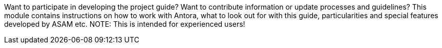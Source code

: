 
Want to participate in developing the project guide?
Want to contribute information or update processes and guidelines?
This module contains instructions on how to work with Antora, what to look out for with this guide, particularities and special features developed by ASAM etc.
NOTE: This is intended for experienced users!
